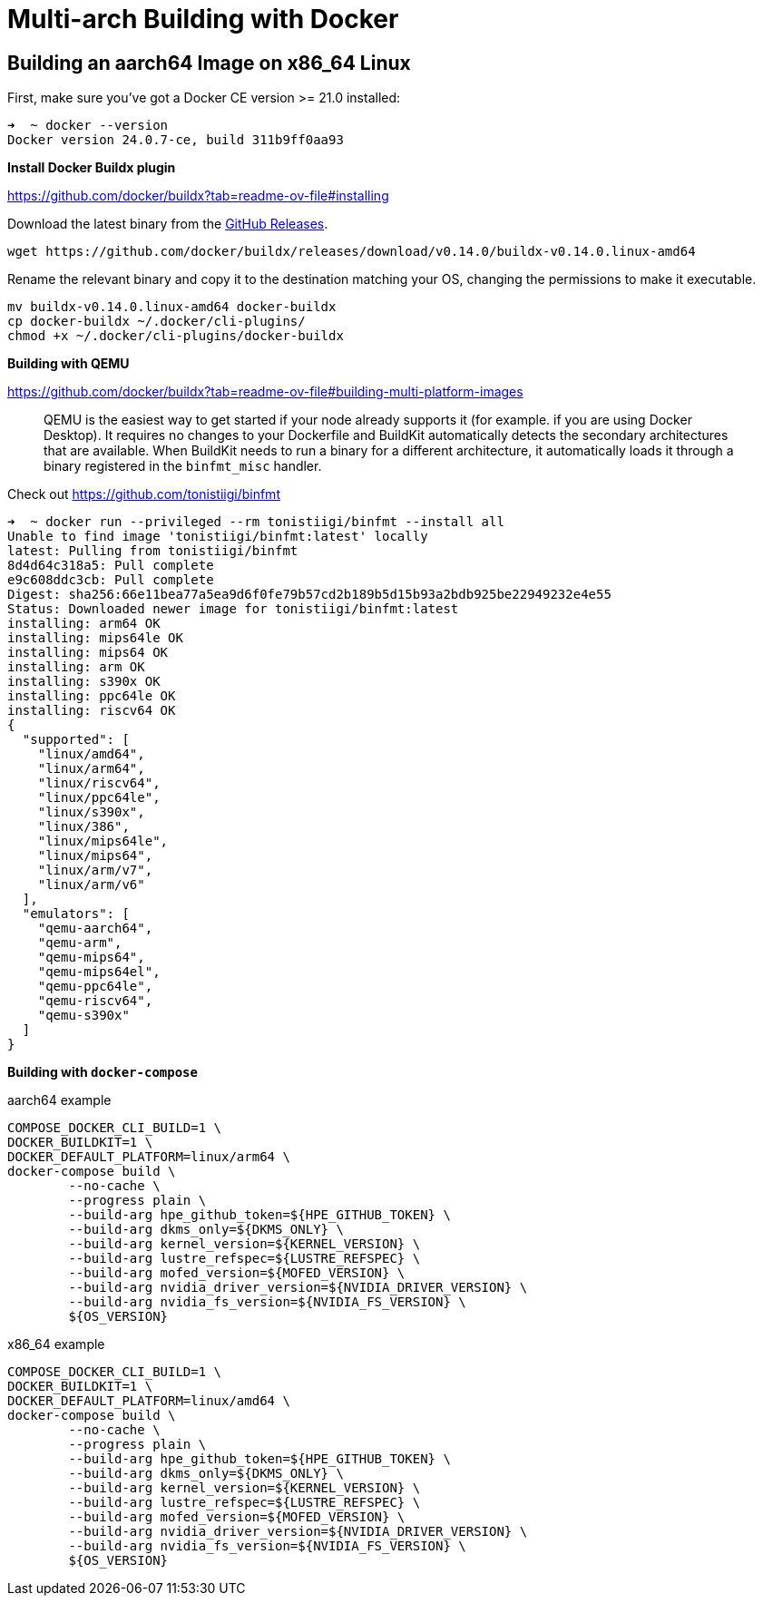 = Multi-arch Building with Docker

:toc: auto

== Building an aarch64 Image on x86_64 Linux

First, make sure you've got a Docker CE version >= 21.0 installed:

[,console]
----
➜  ~ docker --version
Docker version 24.0.7-ce, build 311b9ff0aa93
----

*Install Docker Buildx plugin*

https://github.com/docker/buildx?tab=readme-ov-file#installing

Download the latest binary from the https://github.com/docker/buildx/releases/latest[GitHub Releases].

[,bash]
----
wget https://github.com/docker/buildx/releases/download/v0.14.0/buildx-v0.14.0.linux-amd64
----

Rename the relevant binary and copy it to the destination matching your OS,
changing the permissions to make it executable.

[,bash]
----
mv buildx-v0.14.0.linux-amd64 docker-buildx
cp docker-buildx ~/.docker/cli-plugins/
chmod +x ~/.docker/cli-plugins/docker-buildx
----

*Building with QEMU*

https://github.com/docker/buildx?tab=readme-ov-file#building-multi-platform-images

> QEMU is the easiest way to get started if your node already supports it (for example. if you are using Docker Desktop).
It requires no changes to your Dockerfile and BuildKit automatically detects the secondary architectures that are available.
When BuildKit needs to run a binary for a different architecture, it automatically loads it through a binary
registered in the `binfmt_misc` handler.

Check out https://github.com/tonistiigi/binfmt

[,console]
----
➜  ~ docker run --privileged --rm tonistiigi/binfmt --install all
Unable to find image 'tonistiigi/binfmt:latest' locally
latest: Pulling from tonistiigi/binfmt
8d4d64c318a5: Pull complete
e9c608ddc3cb: Pull complete
Digest: sha256:66e11bea77a5ea9d6f0fe79b57cd2b189b5d15b93a2bdb925be22949232e4e55
Status: Downloaded newer image for tonistiigi/binfmt:latest
installing: arm64 OK
installing: mips64le OK
installing: mips64 OK
installing: arm OK
installing: s390x OK
installing: ppc64le OK
installing: riscv64 OK
{
  "supported": [
    "linux/amd64",
    "linux/arm64",
    "linux/riscv64",
    "linux/ppc64le",
    "linux/s390x",
    "linux/386",
    "linux/mips64le",
    "linux/mips64",
    "linux/arm/v7",
    "linux/arm/v6"
  ],
  "emulators": [
    "qemu-aarch64",
    "qemu-arm",
    "qemu-mips64",
    "qemu-mips64el",
    "qemu-ppc64le",
    "qemu-riscv64",
    "qemu-s390x"
  ]
}
----

*Building with `docker-compose`*

.aarch64 example
[,bash]
----
COMPOSE_DOCKER_CLI_BUILD=1 \
DOCKER_BUILDKIT=1 \
DOCKER_DEFAULT_PLATFORM=linux/arm64 \
docker-compose build \
        --no-cache \
        --progress plain \
        --build-arg hpe_github_token=${HPE_GITHUB_TOKEN} \
        --build-arg dkms_only=${DKMS_ONLY} \
        --build-arg kernel_version=${KERNEL_VERSION} \
        --build-arg lustre_refspec=${LUSTRE_REFSPEC} \
        --build-arg mofed_version=${MOFED_VERSION} \
        --build-arg nvidia_driver_version=${NVIDIA_DRIVER_VERSION} \
        --build-arg nvidia_fs_version=${NVIDIA_FS_VERSION} \
        ${OS_VERSION}
----

.x86_64 example
[,bash]
----
COMPOSE_DOCKER_CLI_BUILD=1 \
DOCKER_BUILDKIT=1 \
DOCKER_DEFAULT_PLATFORM=linux/amd64 \
docker-compose build \
        --no-cache \
        --progress plain \
        --build-arg hpe_github_token=${HPE_GITHUB_TOKEN} \
        --build-arg dkms_only=${DKMS_ONLY} \
        --build-arg kernel_version=${KERNEL_VERSION} \
        --build-arg lustre_refspec=${LUSTRE_REFSPEC} \
        --build-arg mofed_version=${MOFED_VERSION} \
        --build-arg nvidia_driver_version=${NVIDIA_DRIVER_VERSION} \
        --build-arg nvidia_fs_version=${NVIDIA_FS_VERSION} \
        ${OS_VERSION}
----